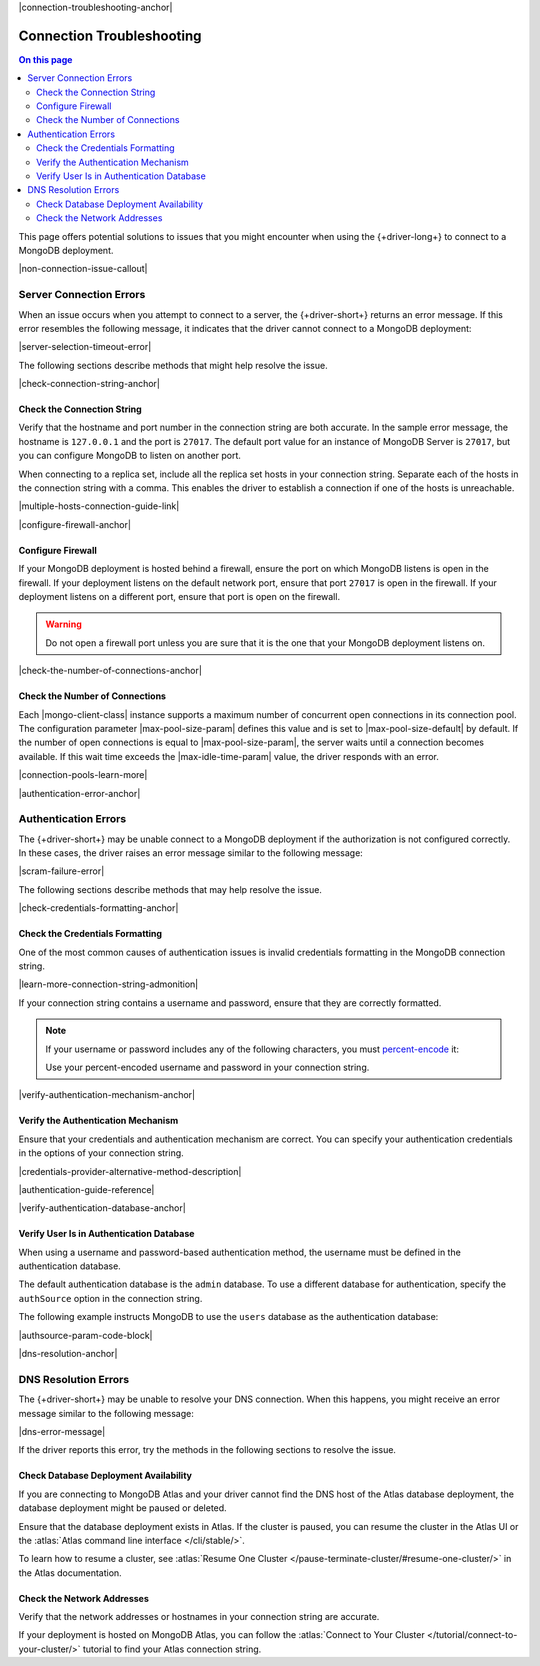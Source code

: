 |connection-troubleshooting-anchor|

==========================
Connection Troubleshooting
==========================

.. contents:: On this page
   :local:
   :backlinks: none
   :depth: 2
   :class: singlecol

This page offers potential solutions to issues that you might encounter
when using the {+driver-long+} to connect to a MongoDB deployment.

|non-connection-issue-callout|

Server Connection Errors
------------------------

When an issue occurs when you attempt to connect to a server, the {+driver-short+}
returns an error message. If this error resembles the following message, it
indicates that the driver cannot connect to a MongoDB deployment:

|server-selection-timeout-error|

The following sections describe methods that might help resolve the issue.

|check-connection-string-anchor|

Check the Connection String
~~~~~~~~~~~~~~~~~~~~~~~~~~~

Verify that the hostname and port number in the connection string are both
accurate. In the sample error message, the hostname is ``127.0.0.1`` and the
port is ``27017``. The default port value for an instance of MongoDB Server is
``27017``, but you can configure MongoDB to listen on another port.

When connecting to a replica set, include all the replica set hosts in
your connection string. Separate each of the hosts in the connection
string with a comma. This enables the driver to establish a connection if
one of the hosts is unreachable.

|multiple-hosts-connection-guide-link|

|configure-firewall-anchor|

Configure Firewall
~~~~~~~~~~~~~~~~~~

If your MongoDB deployment is hosted behind a firewall, ensure the port
on which MongoDB listens is open in the firewall. If your deployment
listens on the default network port, ensure that port ``27017`` is
open in the firewall. If your deployment listens on a different port,
ensure that port is open on the firewall.

.. warning::

   Do not open a firewall port unless you are sure that it is the one
   that your MongoDB deployment listens on.

|check-the-number-of-connections-anchor|

Check the Number of Connections
~~~~~~~~~~~~~~~~~~~~~~~~~~~~~~~

Each |mongo-client-class| instance supports a maximum number of concurrent open
connections in its connection pool. The configuration parameter |max-pool-size-param|
defines this value and is set to |max-pool-size-default| by default. If the
number of open connections is equal to |max-pool-size-param|, the server waits until
a connection becomes available. If this wait time exceeds the |max-idle-time-param|
value, the driver responds with an error.

|connection-pools-learn-more|

|authentication-error-anchor|

Authentication Errors
---------------------

The {+driver-short+} may be unable connect to a MongoDB deployment if
the authorization is not configured correctly. In these cases, the driver
raises an error message similar to the following message:

|scram-failure-error|

The following sections describe methods that may help resolve the issue.

|check-credentials-formatting-anchor|

Check the Credentials Formatting
~~~~~~~~~~~~~~~~~~~~~~~~~~~~~~~~

One of the most common causes of authentication issues is invalid
credentials formatting in the MongoDB connection string.

|learn-more-connection-string-admonition|

If your connection string contains a username and password, ensure that
they are correctly formatted.

.. note::

   If your username or password includes any of the following characters, you
   must `percent-encode <https://tools.ietf.org/html/rfc3986#section-2.1>`__ it:

   .. code-block:: none
      :copyable: false

      : / ? # [ ] @

   Use your percent-encoded username and password in your connection string.

|verify-authentication-mechanism-anchor|

Verify the Authentication Mechanism
~~~~~~~~~~~~~~~~~~~~~~~~~~~~~~~~~~~

Ensure that your credentials and authentication mechanism are correct. You can
specify your authentication credentials in the options of your connection string.

|credentials-provider-alternative-method-description|

|authentication-guide-reference|

|verify-authentication-database-anchor|

Verify User Is in Authentication Database
~~~~~~~~~~~~~~~~~~~~~~~~~~~~~~~~~~~~~~~~~

When using a username and password-based authentication method,
the username must be defined in the authentication database.

The default authentication database is the ``admin`` database.
To use a different database for authentication, specify the
``authSource`` option in the connection string.

The following example instructs MongoDB to use the ``users`` database
as the authentication database:

|authsource-param-code-block|

|dns-resolution-anchor|

DNS Resolution Errors
---------------------

The {+driver-short+} may be unable to resolve your DNS connection. When this
happens, you might receive an error message similar to the following message:

|dns-error-message|

If the driver reports this error, try the methods in the following sections
to resolve the issue.

Check Database Deployment Availability
~~~~~~~~~~~~~~~~~~~~~~~~~~~~~~~~~~~~~~

If you are connecting to MongoDB Atlas and your driver cannot find the DNS
host of the Atlas database deployment, the database deployment might be paused
or deleted.

Ensure that the database deployment exists in Atlas. If the cluster is paused,
you can resume the cluster in the Atlas UI or the
:atlas:`Atlas command line interface </cli/stable/>`.

To learn how to resume a cluster, see
:atlas:`Resume One Cluster </pause-terminate-cluster/#resume-one-cluster/>`
in the Atlas documentation.

Check the Network Addresses
~~~~~~~~~~~~~~~~~~~~~~~~~~~

Verify that the network addresses or hostnames in your connection string
are accurate.

If your deployment is hosted on MongoDB Atlas, you can follow the
:atlas:`Connect to Your Cluster </tutorial/connect-to-your-cluster/>`
tutorial to find your Atlas connection string.
